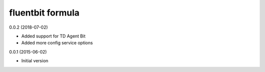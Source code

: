 fluentbit formula
================

0.0.2 (2018-07-02)

- Added support for TD Agent Bit
- Added more config service options

0.0.1 (2015-06-02)

- Initial version
